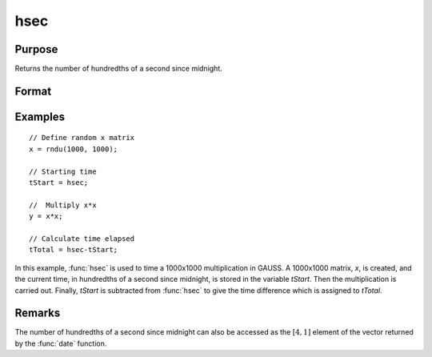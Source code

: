 
hsec
==============================================

Purpose
----------------

Returns the number of hundredths of a second since midnight.

Format
----------------
.. function:: y = hsec

    :return y: hundredths of a second since midnight.

    :rtype y: scalar

Examples
----------------

::

    // Define random x matrix
    x = rndu(1000, 1000);

    // Starting time
    tStart = hsec;

    //  Multiply x*x
    y = x*x;

    // Calculate time elapsed
    tTotal = hsec-tStart;

In this example, :func:`hsec` is used to time a 1000x1000 multiplication in GAUSS. A 1000x1000 matrix,
*x*, is created, and the current time, in hundredths of a
second since midnight, is stored in the variable *tStart*.
Then the multiplication is carried out. Finally, *tStart*
is subtracted from :func:`hsec` to give the time difference
which is assigned to *tTotal*.

Remarks
-------

The number of hundredths of a second since midnight can also be accessed
as the :math:`[4,1]` element of the vector returned by the :func:`date` function.


.. seealso:: Functions :func:`date`, :func:`time`, :func:`timestr`, :func:`ethsec`, :func:`etstr`
